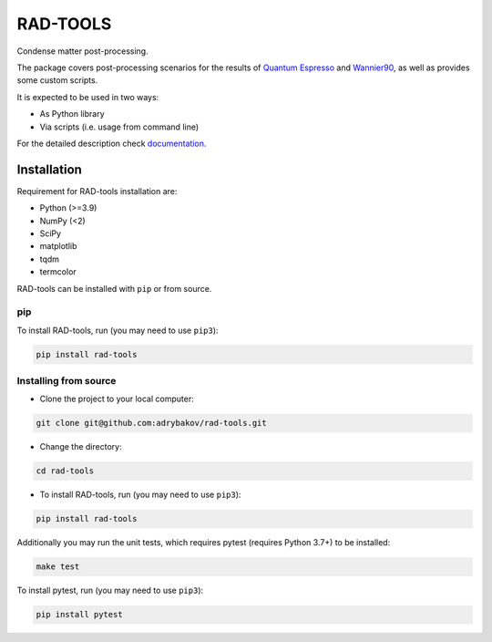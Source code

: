 *********
RAD-TOOLS
*********
Condense matter post-processing.

.. image:: https://badge.fury.io/py/rad-tools.svg
    :target: https://badge.fury.io/py/rad-tools

.. image:: https://readthedocs.org/projects/rad-tools/badge/?version=stable
    :target: https://rad-tools.org/en/stable/?badge=stable
    :alt: Documentation Status

.. image:: https://static.pepy.tech/personalized-badge/rad-tools?period=total&units=international_system&left_color=grey&right_color=blue&left_text=Downloads
 :target: https://pepy.tech/project/rad-tools

.. image:: https://img.shields.io/badge/code%20style-black-000000.svg
   :target: https://github.com/psf/black

.. image:: https://img.shields.io/badge/%20imports-isort-%231674b1?style=flat&labelColor=505050
    :target: https://pycqa.github.io/isort/

.. image:: https://img.shields.io/github/license/adrybakov/rad-tools
   :alt: GitHub

The package covers post-processing scenarios for the results of
`Quantum Espresso <https://www.quantum-espresso.org>`_
and `Wannier90 <http://www.wannier.org/>`_, as well as provides some custom scripts.

It is expected to be used in two ways:

* As Python library

* Via scripts (i.e. usage from command line)

For the detailed description check
`documentation. <https://rad-tools.org>`_

Installation
============

Requirement for RAD-tools installation are:

* Python (>=3.9)
* NumPy (<2)
* SciPy
* matplotlib
* tqdm
* termcolor

RAD-tools can be installed with ``pip`` or from source.

pip
---

To install RAD-tools, run (you may need to use ``pip3``):

.. code-block:: console

   pip install rad-tools

Installing from source
----------------------

* Clone the project to your local computer:

.. code-block:: python

   git clone git@github.com:adrybakov/rad-tools.git

* Change the directory:

.. code-block:: python

   cd rad-tools

* To install RAD-tools, run (you may need to use ``pip3``):

.. code-block:: console

   pip install rad-tools

Additionally you may run the unit tests,
which requires pytest (requires Python 3.7+) to be installed:

.. code-block:: console

   make test

To install pytest, run (you may need to use ``pip3``):

.. code-block:: console

   pip install pytest
